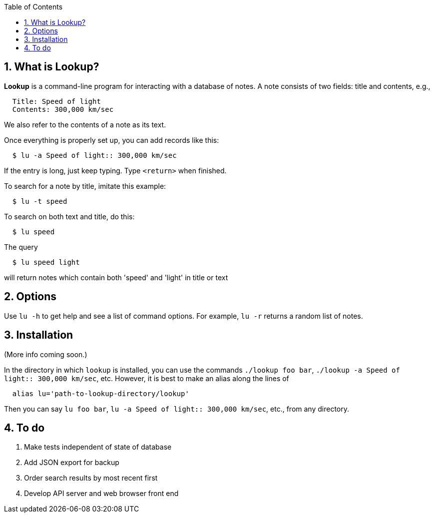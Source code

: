:toc:
:sectnums:

== What is Lookup?

*Lookup* is a command-line program for interacting with a database of notes.
A note consists of two fields: title and contents, e.g.,

----
  Title: Speed of light
  Contents: 300,000 km/sec
----
We also refer to the contents of a note as its text.

Once everything is properly set up, you can add records like this:

----
  $ lu -a Speed of light:: 300,000 km/sec
----

If the entry is long, just keep typing. Type `<return>` when finished.

To search for a note by title, imitate this example:

----
  $ lu -t speed
----
To search on both text and title, do this:
----
  $ lu speed
----
The query
----
  $ lu speed light
----
will return notes which contain both 'speed' and 'light'
in title or text

== Options

Use `lu -h` to get help and see a list of command options.
For example, `lu -r` returns a random list of notes.

== Installation

(More info coming soon.)

In the directory in which `lookup` is installed, you
can use the commands `./lookup foo bar`, `./lookup -a Speed of light:: 300,000 km/sec`, etc.
However, it is best to make an alias along the lines of
----
  alias lu='path-to-lookup-directory/lookup'
----
Then you can say
`lu foo bar`, `lu -a Speed of light:: 300,000 km/sec`, etc., from any directory.

== To do

. Make tests independent of state of database
. Add JSON export for backup
. Order search results by most recent first
. Develop API server and web browser front end



